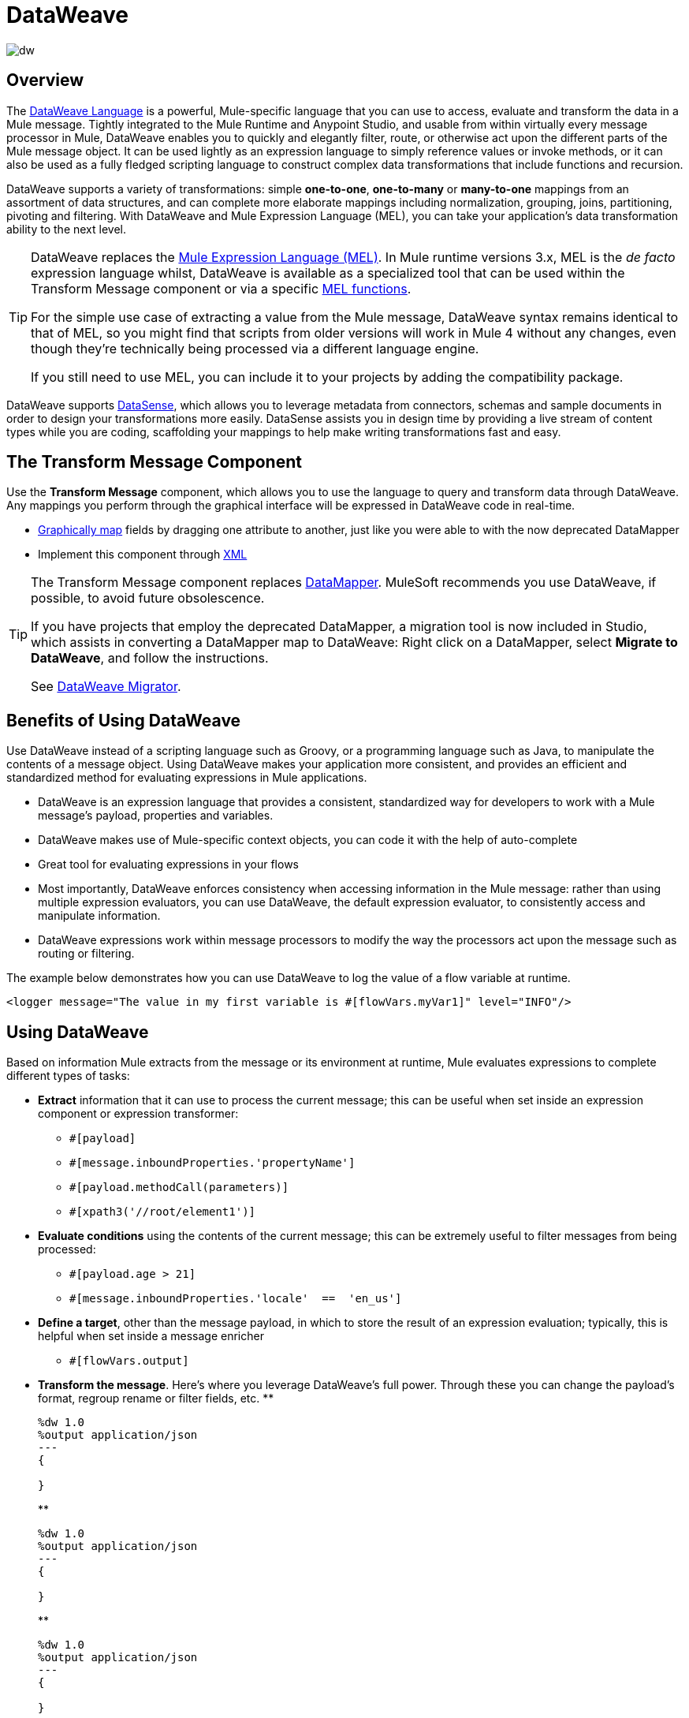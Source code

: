 = DataWeave
:keywords: studio, anypoint, transform, transformer, format, aggregate, rename, split, filter convert, xml, json, csv, pojo, java object, metadata, dataweave, data weave, datawave, datamapper, dwl, dfl, dw, output structure, input structure, map, mapping

image:dw-logo.png[dw]


== Overview

The link:/mule-user-guide/v/4.0/dataweave-language-introduction[DataWeave Language] is a powerful, Mule-specific language that you can use to access, evaluate and transform the data in a Mule message. Tightly integrated to the Mule Runtime and Anypoint Studio, and usable from within virtually every message processor in Mule, DataWeave enables you to quickly and elegantly filter, route, or otherwise act upon the different parts of the Mule message object. It can be used lightly as an expression language to simply reference values or invoke methods, or it can also be used as a fully fledged scripting language to construct complex data transformations that include functions and recursion.




DataWeave supports a variety of transformations: simple *one-to-one*, *one-to-many* or *many-to-one* mappings from an assortment of data structures, and can complete more elaborate mappings including normalization, grouping, joins, partitioning, pivoting and filtering. With DataWeave and Mule Expression Language (MEL), you can take your application's data transformation ability to the next level.

[TIP]
====
DataWeave replaces the link:/mule-user-guide/v/3.8/mule-expression-language[Mule Expression Language (MEL)]. In Mule runtime versions 3.x, MEL is the _de facto_ expression language whilst, DataWeave is available as a specialized tool that can be used within the Transform Message component or via a specific link:/mule-user-guide/v/3.8/mel-dataweave-functions[MEL functions].

For the simple use case of extracting a value from the Mule message, DataWeave syntax remains identical to that of MEL, so you might find that scripts from older versions will work in Mule 4 without any changes, even though they're technically being processed via a different language engine.

If you still need to use MEL, you can include it to your projects by adding the compatibility package.
====

[INFO]
DataWeave supports link:/anypoint-studio/v/7/datasense[DataSense], which allows you to leverage metadata from connectors, schemas and sample documents in order to design your transformations more easily. DataSense assists you in design time by providing a live stream of content types while you are coding, scaffolding your mappings to help make writing transformations fast and easy.



== The Transform Message Component

Use the *Transform Message* component, which allows you to use the language to query and transform data through DataWeave. Any mappings you perform through the graphical interface will be expressed in DataWeave code in real-time.

* link:link:/anypoint-studio/v/7/using-dataweave-in-studio[Graphically map] fields by dragging one attribute to another, just like you were able to with the now deprecated DataMapper
* Implement this component through link:/mule-user-guide/v/4.0/dataweave-xml-reference[XML]

[TIP]
====
The Transform Message component replaces link:/anypoint-studio/v/7/datamapper-user-guide-and-reference[DataMapper]. MuleSoft recommends you use DataWeave, if possible, to avoid future obsolescence.

If you have projects that employ the deprecated DataMapper, a migration tool is now included in Studio, which assists in converting a DataMapper map to DataWeave: Right click on a DataMapper, select *Migrate to DataWeave*, and follow the instructions.

See link:/mule-user-guide/v/4.0/dataweave-migrator[DataWeave Migrator].
====


== Benefits of Using DataWeave

Use DataWeave instead of a scripting language such as Groovy, or a programming language such as Java, to manipulate the contents of a message object. Using DataWeave makes your application more consistent, and provides an efficient and standardized method for evaluating expressions in Mule applications.

* DataWeave is an expression language that provides a consistent, standardized way for developers to work with a Mule message’s payload, properties and variables.

* DataWeave makes use of Mule-specific context objects, you can code it with the help of auto-complete

* Great tool for evaluating expressions in your flows

* Most importantly, DataWeave enforces consistency when accessing information in the Mule message: rather than using multiple expression evaluators, you can use DataWeave, the default expression evaluator, to consistently access and manipulate information.

* DataWeave expressions work within message processors to modify the way the processors act upon the message such as routing or filtering.

The example below demonstrates how you can use DataWeave to log the value of a flow variable at runtime.

----
<logger message="The value in my first variable is #[flowVars.myVar1]" level="INFO"/>
----


== Using DataWeave

Based on information Mule extracts from the message or its environment at runtime, Mule evaluates expressions to complete different types of tasks:

* *Extract* information that it can use to process the current message; this can be useful when set inside an expression component or expression transformer: 
** `#[payload]`
** `#[message.inboundProperties.'propertyName']`
** `#[payload.methodCall(parameters)]`
** `#[xpath3('//root/element1')]` 
* *Evaluate conditions* using the contents of the current message; this can be extremely useful to filter messages from being processed:
** `#[payload.age > 21]`
** `#[message.inboundProperties.'locale'  ==  'en_us']`
* *Define a target*, other than the message payload, in which to store the result of an expression evaluation; typically, this is helpful when set inside a message enricher
** `#[flowVars.output]`
* *Transform the message*. Here's where you leverage DataWeave's full power. Through these you can change the payload's format, regroup rename or filter fields, etc.
**
+
[source,DataWeave, linenums]
----
%dw 1.0
%output application/json
---
{

}
----
**
+
[source,DataWeave, linenums]
----
%dw 1.0
%output application/json
---
{

}
----
**
+
[source,DataWeave, linenums]
----
%dw 1.0
%output application/json
---
{

}
----


[TIP]
====
*Shortcut*

Mule accepts the expression `\#[payload]` as a shortcut for `#[message.payload]`. This shortcut only applies to the payload field.
====


The following examples illustrate a few ways in which you can use DataWeave.

. Use an expression to *extract data* to decide on a course of action based on the contents, properties, or properties of a message. For example, a router (a.k.a. flow control) can route purchase orders for different types of products to different JMS queues. In the example below, a message carries information about purchases from an online store which can be either a hardcopy book or an mp3 file. The following code classifies the messages into different queues based on the type of purchase.
+
[source, xml, linenums]
----
<choice>
   <when expression="#[payload.getPurchaseType() == 'book']">
        <jms:outbound-endpoint queue="bookPurchases" />
    </when>
   <when expression="#[payload.getPurchaseType() == 'mp3']">
        <jms:outbound-endpoint queue="songPurchases" />
    </when>
 </choice>
----
+
. Use an expression to *extract* a value from the payload, properties, or context of a message and its variables or attachments. For example, a connector might extract a specific piece of information from the the current message to use as an argument. In the example below, expressions extract information from a message and pass each piece to the SMTP endpoint.
+
[source, xml, linenums]
----
<smtp:outbound-endpoint from="#[flowVars.from]" to="#[flowVars.to]" subject="#[payload.subjectLine]" responseTimeout="10000" doc:name="SMTP"/>
----
+
. Use an expression to *extract* information, then use it to replace a token with an actual value. For example, a logger can extract information from the payload contents and place it into a logging message, as shown below.
+
[source, xml]
----
<logger message="#[payload]" />
----

+
[TIP]
====
If the payload is an object and you can call a method to extract information, the expression to extract may appear as follows.

[source, xml]
----
<logger message="#[payload.getLoggingInformation()]" />
----
====


. Carry out a simple transform

+
[source,DataWeave, linenums]
----
%dw 1.0
%output application/json
---
{

}
----

. Carry out a complex transform

+
[source,DataWeave, linenums]
----
%dw 1.0
%output application/json
---
{

}
----

== Expressions in Mule

It's important to know that DataWeave has not always been the _de facto_ expression language Mule uses. Prior to version 4.0.0, the link:/mule-user-guide/v/3.8/mule-expression-language[Mule Expression Language (MEL)] was mostly used for most needs, whilst DataWeave was reserved for only carrying out transformations. Thus, although these expressions supported a wide variety of functionality, the variation in syntax rules was time-consuming to learn.

Mule 4.0.0 put DataWeave front and center, implementing a single set of syntax rules. DataWeave expressions are written according to the following format: `#[expression]`.


The DataWeave header is optional, it allows you to specify properties of the output, or define variables and functions that can then be referenced in the body.



== Learning DataWeave

If you're already familiar with Java, learning DataWeave is not difficult. That said, it's important to comprehend some Mule-specific details _before_ you learn how to apply DataWeave expressions in your application.

. *Understand the Mule message structure.* Because you use DataWeave to act upon the contents of a Mule message object (payload, properties and variables), you first need to understand the basic structure of the message. If you are not already familiar with it, read about the link:/mule-user-guide/v/3.8/mule-message-structure[Mule message structure].

. *Understand how to see the contents of the Mule message.* To be able to act upon it, you need to be able to figure out what type of data the message contains. Is the payload an array? Does the message contain a flow variable? What inbound properties exist? The link:/getting-started/mule-message[Mule Message Tutorial] describes the tools you can use to see inside the message, so that you know how to use DataWeave expressions to manipulate the data. Note that as of Mule 4.0.0, the Mule message structure is radically different, making it a lot simpler.

After having absorbed this material, you are ready to begin learning about DataWeave basic syntax, and start using expressions in your application. 

== Auto-Complete

If you are configuring a field that supports expressions and need help with syntax, you can access DataWeave suggestions by one of two methods.

* Place your cursor inside the brackets in a field that has `#[]` pre-populated for you, then press Ctrl + Space Bar.
* Enter `#[` to open a new DataWeave expression and display suggestions, as shown below.
+
image:auto_complete.png[auto_complete]
+
[WARNING]
Note that the autocomplete functionality described here works in the *Visual Editor only*. Although Studio's XML tab does offer some autocomplete options, the suggestions there are limited by Eclipse and are not based on DataSense or DataWeave.

== Tips

* DataWeave performs link:http://en.wikipedia.org/wiki/Type_coercion[type coercion] at runtime. 
* When writing in Studio's XML editor, you cannot use double quotes to express String literals, because DataWeave expressions already appear enclosed in double quotes in configuration files. Instead, you can either: +
** use single quotes                   `('expression')`
** escape quotes with &quot;      `(&quot;expression&quot;)`
** escape quotes with \u0027      `(\u0027expression\u0027)`
+
If you're writing on Studio's visual editor, Studio transforms double quotes into escaped quotes `(&quot;) `in the XML view.


== DataWeave Reference Material

* link:/mule-user-guide/v/4.0/dataweave-quickstart[DataWeave Quickstart Guide]
* link:/mule-user-guide/v/4.0/dataweave-language-introduction[DataWeave Language Introduction]
* link:/mule-user-guide/v/4.0/dataweave-xml-reference[DataWeave XML Reference]
* link:/mule-user-guide/v/4.0/dataweave-examples[DataWeave Examples]
* link:/mule-user-guide/v/4.0/dataweave-operators[DataWeave Operators]
* link:/mule-user-guide/v/4.0/dataweave-types[DataWeave Types]
* link:/mule-user-guide/v/4.0/dataweave-formats[DataWeave Formats]
* link:/mule-user-guide/v/4.0/dataweave-selectors[DataWeave Selectors]
* link:/mule-user-guide/v/4.0/dataweave-memory-management[DataWeave Memory Management]
* link:/mule-user-guide/v/4.0/dataweave-migrator[DataWeave Migrator Tool]
* link:/mule-user-guide/v/4.0/dataweave-flat-file-schemas[DataWeave Flat File Schemas]
* link:/mule-user-guide/v/4.0/dataweave-troubleshooting[Troubleshooting Dataweave]

== General MuleSoft Resources

* link:http://training.mulesoft.com[MuleSoft Training]
* link:https://www.mulesoft.com/webinars[MuleSoft Webinars]
* link:http://blogs.mulesoft.com[MuleSoft Blogs]
* link:http://forums.mulesoft.com[MuleSoft Forums]
* link:https://www.mulesoft.com/support-and-services/mule-esb-support-license-subscription[Mule Support License]
* mailto:support@mulesoft.com[MuleSoft Support]
